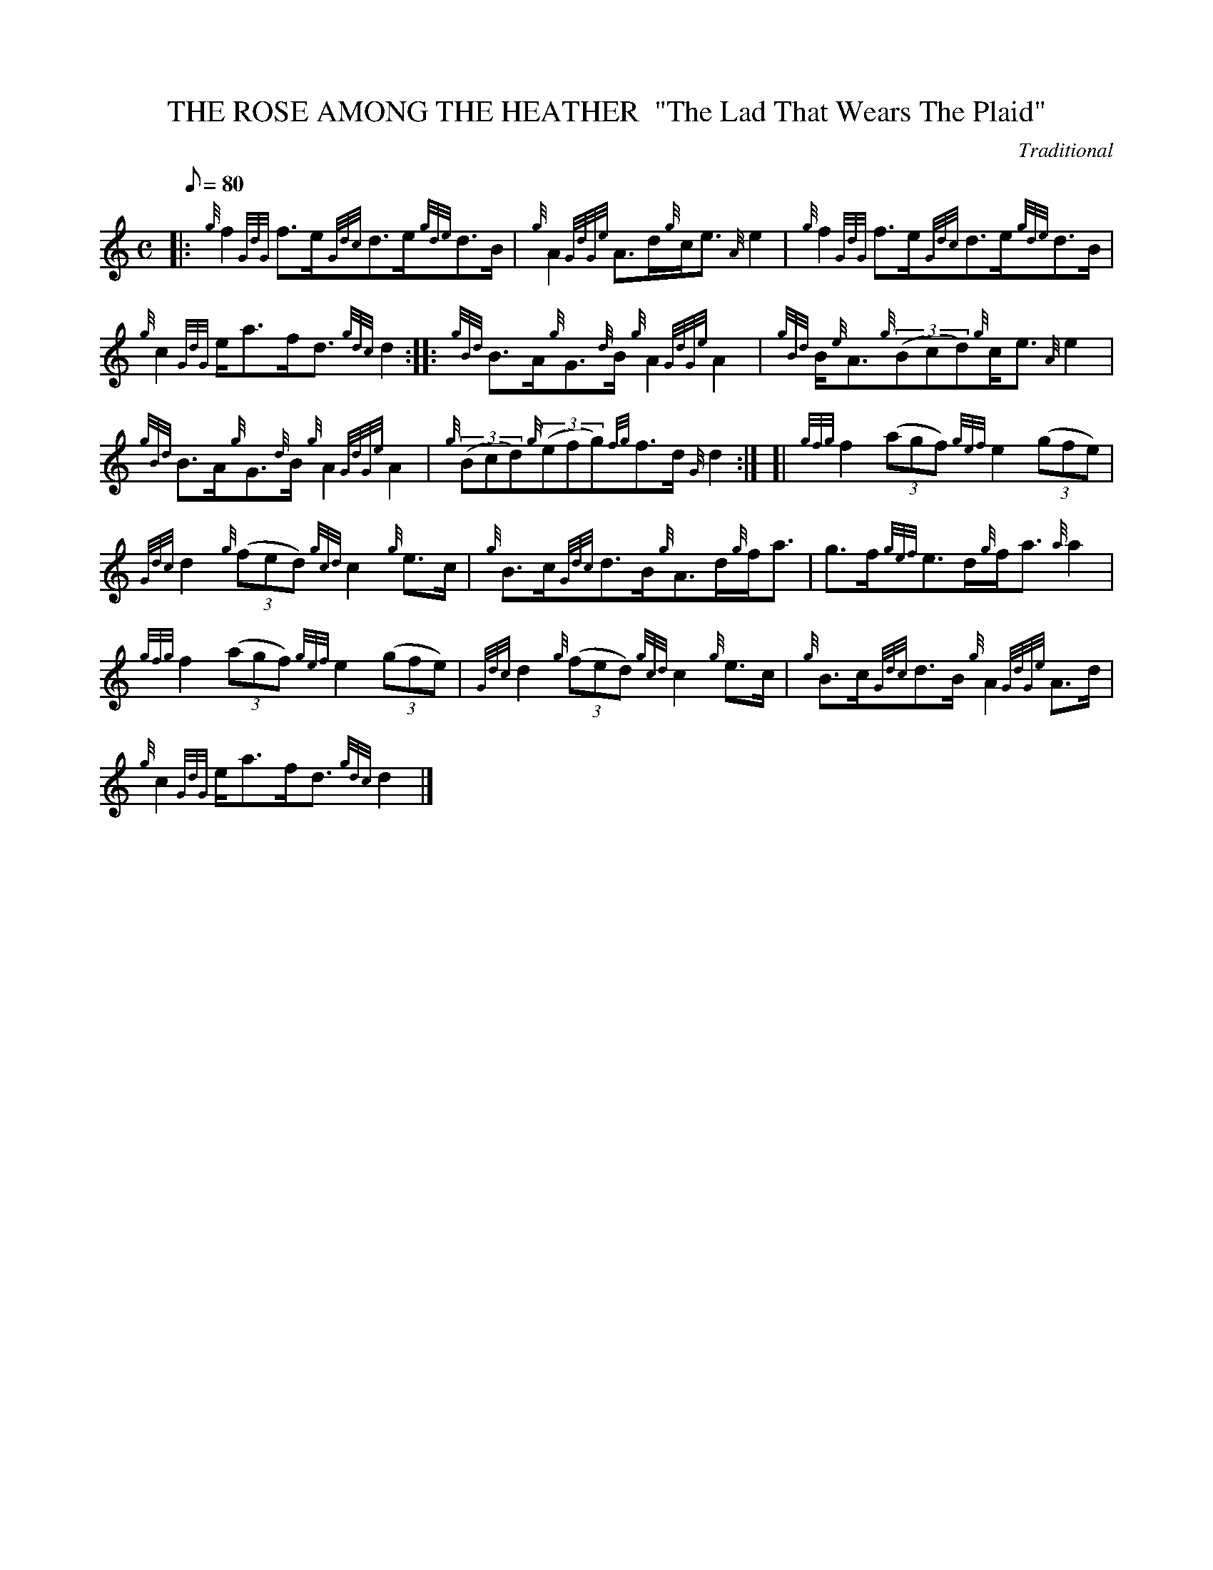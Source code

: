 X: 1
T:THE ROSE AMONG THE HEATHER  "The Lad That Wears The Plaid"
M:C
L:1/8
Q:80
C:Traditional
S:Strathspey
K:HP
|: {g}f2{GdG}f3/2e/2{Gdc}d3/2e/2{gde}d3/2B/2|
{g}A2{GdGe}A3/2d/2{g}c/2e3/2{A}e2|
{g}f2{GdG}f3/2e/2{Gdc}d3/2e/2{gde}d3/2B/2|  !
{g}c2{GdG}e/2a3/2f/2d3/2{gdc}d2:| |:
{gBd}B3/2A/2{g}G3/2{d}B/2{g}A2{GdGe}A2|
{gBd}B/2{e}A3/2{g}((3Bcd){g}c/2e3/2{A}e2|  !
{gBd}B3/2A/2{g}G3/2{d}B/2{g}A2{GdGe}A2|
{g}((3Bcd){g}((3efg){fg}f3/2d/2{G}d2:| [|
{gfg}f2((3agf){gef}e2((3gfe)|  !
{Gdc}d2{g}((3fed){gcd}c2{g}e3/2c/2|
{g}B3/2c/2{Gdc}d3/2B/2{g}A3/2d/2{g}f/2a3/2|
g3/2f/2{gef}e3/2d/2{g}f/2a3/2{a}a2|  !
{gfg}f2((3agf){gef}e2((3gfe)|
{Gdc}d2{g}((3fed){gcd}c2{g}e3/2c/2|
{g}B3/2c/2{Gdc}d3/2B/2{g}A2{GdGe}A3/2d/2|  !
{g}c2{GdG}e/2a3/2f/2d3/2{gdc}d2|]
